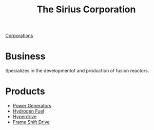 :PROPERTIES:
:ID:       aae70cda-c437-4ffa-ac0a-39703b6aa15a
:END:
#+title: The Sirius Corporation
[[id:3e91a7d8-2f6a-4065-b134-0e9760d34d92][Corporations]]
* Business
  Specializes in the developmentof and production of fusion reactors.
* Products
  - [[id:34acf2f1-676d-4e52-86f4-80dc606e435c][Power Generators]]
  - [[id:e676d795-4fcb-463b-9cff-8fb9dc7fbce8][Hydrogen Fuel]]
  - [[id:f9515545-c736-42cc-88ec-f3f269afd1b8][Hyperdrive]]
  - [[id:46a9c980-af48-4e43-a820-9971d7c76c34][Frame Shift Drive]]
